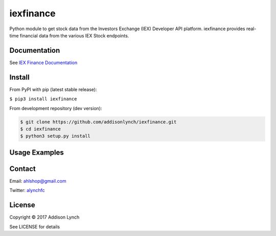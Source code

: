 iexfinance
===============

.. image:: https://travis-ci.org/addisonlynch/iexfinance.svg?branch=master
    :target: https://travis-ci.org/addisonlynch/iexfinance

.. image:: https://addisonlynch.github.io/iexfinance
    

Python module to get stock data from the Investors Exchange (IEX) Developer API platform. iexfinance provides real-time financial data from the various IEX Stock endpoints. 


Documentation
-------------

See `IEX Finance
Documentation <https://addisonlynch.github.io/iexfinance/index.html#Documentation>`__

Install
-------

From PyPI with pip (latest stable release):

``$ pip3 install iexfinance``

From development repository (dev version):

.. code:: bash

     $ git clone https://github.com/addisonlynch/iexfinance.git  
     $ cd iexfinance  
     $ python3 setup.py install  

Usage Examples
--------------

.. ipython:: python

    from iexfinance import Stock
    tsla = Stock('TSLA')
    tsla.get_open()
    tsla.get_price()

Contact
-------

Email: `ahlshop@gmail.com <ahlshop@gmail.com>`__

Twitter: `alynchfc <https://www.twitter.com/alynchfc>`__

License
-------

Copyright © 2017 Addison Lynch

See LICENSE for details
